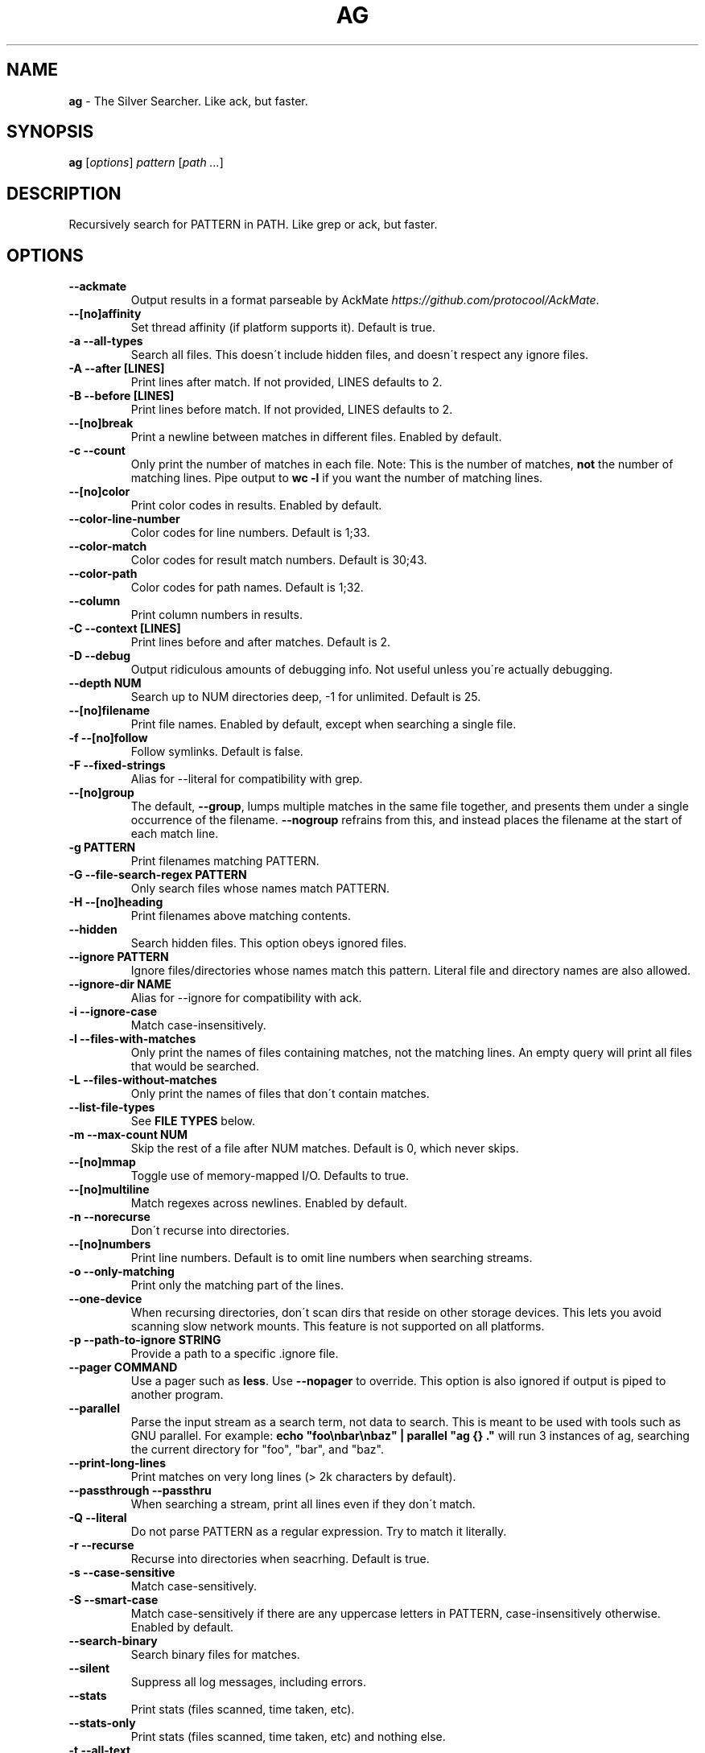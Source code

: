 .\" generated with Ronn/v0.7.3
.\" http://github.com/rtomayko/ronn/tree/0.7.3
.
.TH "AG" "1" "October 2016" "" ""
.
.SH "NAME"
\fBag\fR \- The Silver Searcher\. Like ack, but faster\.
.
.SH "SYNOPSIS"
\fBag\fR [\fIoptions\fR] \fIpattern\fR [\fIpath \.\.\.\fR]
.
.SH "DESCRIPTION"
Recursively search for PATTERN in PATH\. Like grep or ack, but faster\.
.
.SH "OPTIONS"
.
.TP
\fB\-\-ackmate\fR
Output results in a format parseable by AckMate \fIhttps://github\.com/protocool/AckMate\fR\.
.
.TP
\fB\-\-[no]affinity\fR
Set thread affinity (if platform supports it)\. Default is true\.
.
.TP
\fB\-a \-\-all\-types\fR
Search all files\. This doesn\'t include hidden files, and doesn\'t respect any ignore files\.
.
.TP
\fB\-A \-\-after [LINES]\fR
Print lines after match\. If not provided, LINES defaults to 2\.
.
.TP
\fB\-B \-\-before [LINES]\fR
Print lines before match\. If not provided, LINES defaults to 2\.
.
.TP
\fB\-\-[no]break\fR
Print a newline between matches in different files\. Enabled by default\.
.
.TP
\fB\-c \-\-count\fR
Only print the number of matches in each file\. Note: This is the number of matches, \fBnot\fR the number of matching lines\. Pipe output to \fBwc \-l\fR if you want the number of matching lines\.
.
.TP
\fB\-\-[no]color\fR
Print color codes in results\. Enabled by default\.
.
.TP
\fB\-\-color\-line\-number\fR
Color codes for line numbers\. Default is 1;33\.
.
.TP
\fB\-\-color\-match\fR
Color codes for result match numbers\. Default is 30;43\.
.
.TP
\fB\-\-color\-path\fR
Color codes for path names\. Default is 1;32\.
.
.TP
\fB\-\-column\fR
Print column numbers in results\.
.
.TP
\fB\-C \-\-context [LINES]\fR
Print lines before and after matches\. Default is 2\.
.
.TP
\fB\-D \-\-debug\fR
Output ridiculous amounts of debugging info\. Not useful unless you\'re actually debugging\.
.
.TP
\fB\-\-depth NUM\fR
Search up to NUM directories deep, \-1 for unlimited\. Default is 25\.
.
.TP
\fB\-\-[no]filename\fR
Print file names\. Enabled by default, except when searching a single file\.
.
.TP
\fB\-f \-\-[no]follow\fR
Follow symlinks\. Default is false\.
.
.TP
\fB\-F \-\-fixed\-strings\fR
Alias for \-\-literal for compatibility with grep\.
.
.TP
\fB\-\-[no]group\fR
The default, \fB\-\-group\fR, lumps multiple matches in the same file together, and presents them under a single occurrence of the filename\. \fB\-\-nogroup\fR refrains from this, and instead places the filename at the start of each match line\.
.
.TP
\fB\-g PATTERN\fR
Print filenames matching PATTERN\.
.
.TP
\fB\-G \-\-file\-search\-regex PATTERN\fR
Only search files whose names match PATTERN\.
.
.TP
\fB\-H \-\-[no]heading\fR
Print filenames above matching contents\.
.
.TP
\fB\-\-hidden\fR
Search hidden files\. This option obeys ignored files\.
.
.TP
\fB\-\-ignore PATTERN\fR
Ignore files/directories whose names match this pattern\. Literal file and directory names are also allowed\.
.
.TP
\fB\-\-ignore\-dir NAME\fR
Alias for \-\-ignore for compatibility with ack\.
.
.TP
\fB\-i \-\-ignore\-case\fR
Match case\-insensitively\.
.
.TP
\fB\-l \-\-files\-with\-matches\fR
Only print the names of files containing matches, not the matching lines\. An empty query will print all files that would be searched\.
.
.TP
\fB\-L \-\-files\-without\-matches\fR
Only print the names of files that don\'t contain matches\.
.
.TP
\fB\-\-list\-file\-types\fR
See \fBFILE TYPES\fR below\.
.
.TP
\fB\-m \-\-max\-count NUM\fR
Skip the rest of a file after NUM matches\. Default is 0, which never skips\.
.
.TP
\fB\-\-[no]mmap\fR
Toggle use of memory\-mapped I/O\. Defaults to true\.
.
.TP
\fB\-\-[no]multiline\fR
Match regexes across newlines\. Enabled by default\.
.
.TP
\fB\-n \-\-norecurse\fR
Don\'t recurse into directories\.
.
.TP
\fB\-\-[no]numbers\fR
Print line numbers\. Default is to omit line numbers when searching streams\.
.
.TP
\fB\-o \-\-only\-matching\fR
Print only the matching part of the lines\.
.
.TP
\fB\-\-one\-device\fR
When recursing directories, don\'t scan dirs that reside on other storage devices\. This lets you avoid scanning slow network mounts\. This feature is not supported on all platforms\.
.
.TP
\fB\-p \-\-path\-to\-ignore STRING\fR
Provide a path to a specific \.ignore file\.
.
.TP
\fB\-\-pager COMMAND\fR
Use a pager such as \fBless\fR\. Use \fB\-\-nopager\fR to override\. This option is also ignored if output is piped to another program\.
.
.TP
\fB\-\-parallel\fR
Parse the input stream as a search term, not data to search\. This is meant to be used with tools such as GNU parallel\. For example: \fBecho "foo\enbar\enbaz" | parallel "ag {} \."\fR will run 3 instances of ag, searching the current directory for "foo", "bar", and "baz"\.
.
.TP
\fB\-\-print\-long\-lines\fR
Print matches on very long lines (> 2k characters by default)\.
.
.TP
\fB\-\-passthrough \-\-passthru\fR
When searching a stream, print all lines even if they don\'t match\.
.
.TP
\fB\-Q \-\-literal\fR
Do not parse PATTERN as a regular expression\. Try to match it literally\.
.
.TP
\fB\-r \-\-recurse\fR
Recurse into directories when seacrhing\. Default is true\.
.
.TP
\fB\-s \-\-case\-sensitive\fR
Match case\-sensitively\.
.
.TP
\fB\-S \-\-smart\-case\fR
Match case\-sensitively if there are any uppercase letters in PATTERN, case\-insensitively otherwise\. Enabled by default\.
.
.TP
\fB\-\-search\-binary\fR
Search binary files for matches\.
.
.TP
\fB\-\-silent\fR
Suppress all log messages, including errors\.
.
.TP
\fB\-\-stats\fR
Print stats (files scanned, time taken, etc)\.
.
.TP
\fB\-\-stats\-only\fR
Print stats (files scanned, time taken, etc) and nothing else\.
.
.TP
\fB\-t \-\-all\-text\fR
Search all text files\. This doesn\'t include hidden files\.
.
.TP
\fB\-u \-\-unrestricted\fR
Search \fIall\fR files\. This ignores \.ignore, \.gitignore, etc\. It searches binary and hidden files as well\.
.
.TP
\fB\-U \-\-skip\-vcs\-ignores\fR
Ignore VCS ignore files (\.gitignore, \.hgignore, svn:ignore), but still use \.ignore\.
.
.TP
\fB\-v \-\-invert\-match\fR
Match every line \fInot\fR containing the specified pattern\.
.
.TP
\fB\-V \-\-version\fR
Print version info\.
.
.TP
\fB\-\-vimgrep\fR
Output results in the same form as Vim\'s \fB:vimgrep /pattern/g\fR
.
.IP
Here is a ~/\.vimrc configuration example:
.
.IP
\fBset grepprg=ag\e \-\-vimgrep\e $*\fR \fBset grepformat=%f:%l:%c:%m\fR
.
.IP
Then use \fB:grep\fR to grep for something\. Then use \fB:copen\fR, \fB:cn\fR, \fB:cp\fR, etc\. to navigate through the matches\.
.
.TP
\fB\-w \-\-word\-regexp\fR
Only match whole words\.
.
.TP
\fB\-\-workers NUM\fR
Use NUM worker threads\. Default is the number of CPU cores, with a max of 8\.
.
.TP
\fB\-z \-\-search\-zip\fR
Search contents of compressed files\. Currently, gz and xz are supported\. This option requires that ag is built with lzma and zlib\.
.
.TP
\fB\-0 \-\-null \-\-print0\fR
Separate the filenames with \fB\e0\fR, rather than \fB\en\fR: this allows \fBxargs \-0 <command>\fR to correctly process filenames containing spaces or newlines\.
.
.SH "FILE TYPES"
It is possible to restrict the types of files searched\. For example, passing \fB\-\-html\fR will search only files with the extensions \fBhtm\fR, \fBhtml\fR, \fBshtml\fR or \fBxhtml\fR\. For a list of supported types, run \fBag \-\-list\-file\-types\fR\.
.
.SH "IGNORING FILES"
By default, ag will ignore files whose names match patterns in \.gitignore, \.hgignore, or \.ignore\. These files can be anywhere in the directories being searched\. Ag also ignores files matched by the svn:ignore property if \fBsvn \-\-version\fR is 1\.6 or older\. Finally, ag looks in $HOME/\.agignore for ignore patterns\. Binary files are ignored by default as well\.
.
.P
If you want to ignore \.gitignore, \.hgignore, and svn:ignore, but still take \.ignore into account, use \fB\-U\fR\.
.
.P
Use the \fB\-t\fR option to search all text files; \fB\-a\fR to search all files; and \fB\-u\fR to search all, including hidden files\.
.
.SH "EXAMPLES"
\fBag printf\fR: Find matches for "printf" in the current directory\.
.
.P
\fBag foo /bar/\fR: Find matches for "foo" in path /bar/\.
.
.P
\fBag \-\- \-\-foo\fR: Find matches for "\-\-foo" in the current directory\. (As with most UNIX command line utilities, "\-\-" is used to signify that the remaining arguments should not be treated as options\.)
.
.SH "SEE ALSO"
grep(1)
